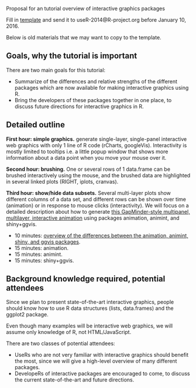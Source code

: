 Proposal for an tutorial overview of interactive graphics packages

Fill in [[file:tutorial-prop.org][template]] and send it to useR-2014@R-project.org before January
10, 2016.

Below is old materials that we may want to copy to the template.

** Goals, why the tutorial is important

There are two main goals for this tutorial:
- Summarize of the differences and relative strengths of the different
  packages which are now available for making interactive graphics
  using R.
- Bring the developers of these packages together in one place, to
  discuss future directions for interactive graphics in R.

** Detailed outline

*First hour: simple graphics.* generate single-layer, single-panel
interactive web graphics with only 1 line of R code (rCharts,
googleVis). Interactivity is mostly limited to tooltips i.e. a little
popup window that shows more information about a data point when you
move your mouse over it.

*Second hour: brushing.* One or several rows of 1 data.frame can be
brushed interactively using the mouse, and the brushed data are
highlighted in several linked plots (RIGHT, iplots, cranvas).

*Third hour: show/hide data subsets.* Several multi-layer plots show
different columns of a data set, and different rows can be shown over
time (animation) or in response to mouse clicks (interactivity). We
will focus on a detailed description about how to generate [[http://sugiyama-www.cs.titech.ac.jp/~toby/animint/WorldBank/viz.html][this
GapMinder-style multipanel, multilayer, interactive animation]] using
packages animation, animint, and shiny+ggvis.
- 10 minutes: [[https://github.com/tdhock/interactive-tutorial/tree/master/animation][overview of the differences between the animation,
  animint, shiny, and ggvis packages]].
- 15 minutes: animation.
- 15 minutes: animint.
- 15 minutes: shiny+ggvis.
   
** Background knowledge required, potential attendees

Since we plan to present state-of-the-art interactive graphics, people
should know how to use R data structures (lists, data.frames) and the
ggplot2 package. 

Even though many examples will be interactive web graphics, we will
assume only knowledge of R, not HTML/JavaScript.

There are two classes of potential attendees:
- UseRs who are not very familiar with interactive graphics should
  benefit the most, since we will give a high-level overview of many
  different packages.
- DevelopeRs of interactive packages are encouraged to come, to
  discuss the current state-of-the-art and future directions.
